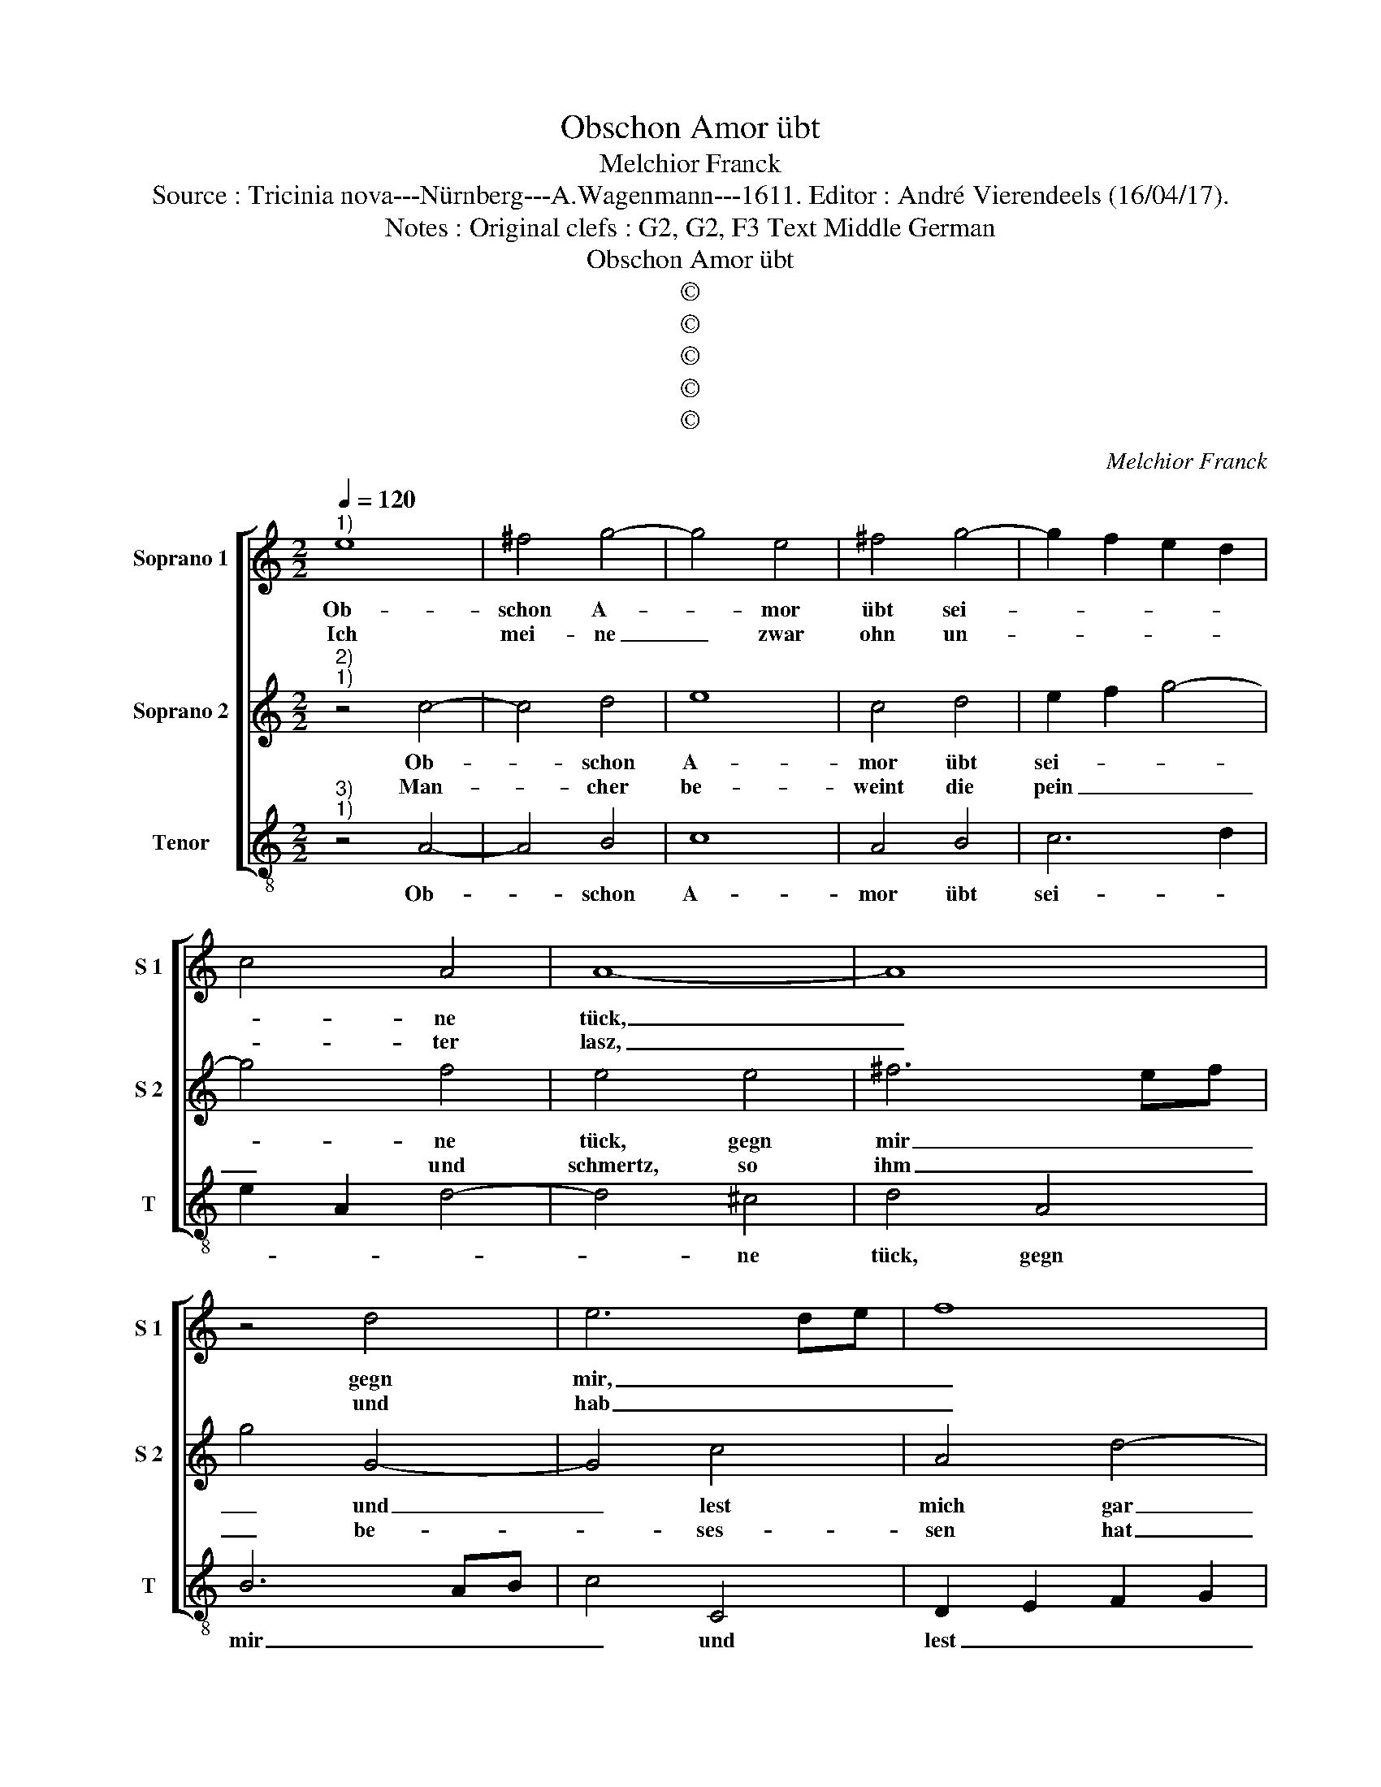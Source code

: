 X:1
T:Obschon Amor übt
T:Melchior Franck
T:Source : Tricinia nova---Nürnberg---A.Wagenmann---1611. Editor : André Vierendeels (16/04/17).
T:Notes : Original clefs : G2, G2, F3 Text Middle German
T:Obschon Amor übt
T:©
T:©
T:©
T:©
T:©
C:Melchior Franck
Z:©
%%score [ 1 2 3 ]
L:1/8
Q:1/4=120
M:2/2
K:C
V:1 treble nm="Soprano 1" snm="S 1"
V:2 treble nm="Soprano 2" snm="S 2"
V:3 treble-8 nm="Tenor" snm="T"
V:1
"^1)" e8 | ^f4 g4- | g4 e4 | ^f4 g4- | g2 f2 e2 d2 | c4 A4 | A8- | A8 | z4 d4 | e6 de | f8 | %11
w: Ob-|schon A-|* mor|übt sei-||* ne|tück,|_|gegn|mir, _ _|_|
w: Ich|mei- ne|_ zwar|ohn un-||* ter|lasz,|_|und|hab _ _|_|
 e4 e4 | A4 d4- | d4 c4 | B4 B4 | ^c4 e4 | g4 d2 f2- | f2 a2 e4 | d8 | e8 | ^f4 g4- | g4 e4 | %22
w: und lest|mich gar|_ _|* kein|glück, kein|lust noch freud|_ er- le-|ben,|so|freut mich|_ doch|
w: stets mei-|ne au-||* gen|nasz, dasz|was- ser drausz|_ thut rin-|nen,|vil|tau- zent|_ seuff-|
 ^f4 g4- | g2 f2 e2 d2 | c4 A4 | A8- | A8 | z4 d4 | e6 de | f8 | e4 e4 | A4 d4- | d4 c4 | B4 B4 | %34
w: im Hert-||* zen|mein,|_|dasz|die _ _|_|lieb, so|mich gnom-||* men|
w: tzer tieff|_ _ _ _|* und|schwer,|_|so|ihm _ _|_|nem Hert-|zen kom-||* men|
 ^c4 e4 | g4 d2 f2- | f2 a2 e4 | d8 |: z2 d2 d2 d2 | e2 g2 c2 f2 | e4 a4- | a2 a2 a2 g2- | %42
w: ein, ob|sie schon ist|_ ver- ge-|ben,|den- noch war|glegt an sol- ches|ort, da|_ es mich nicht|
w: her, angst|und noth ist|_ dar- in-|nen:|Noch lasz ichs|mich nicht fech- ten|an, es|_ lest mich nicht|
 g2 f4 e2 | f4 z2 c2 | c2 c2 d2 d2 | e2 e2 f2 g2 | a2 g4 f2- | f2 e2 d4 | e4 z2 e2 | e2 e2 f4- | %50
w: _ soll reu-|en, eh|ich ab- liek, ich|führ eh fort, und|thätt die lieb|_ ver- neu-|en, all|noth und pein|
w: _ ung- schlaf-|fen, all|pein und schmer- zen|die ich han, gebn|mir we- nig|_ zu schaf-|fen, ick|kan nicht ba-|
 f2 e2 d2 d2 | ^c4 z2 c2 | c2 c2 d4- | d2 c2 _B2 B2 | A4 z2 a2 | a3 g f2 f2 | e4 d2 c2 | %57
w: _ ist mir ein|schertz, er-|frischt mir nur|_ mein gmüth und|hertz, drumb|trau- ren ich ein|stel- le, es|
w: * ben grös- ser|freud, alls|wann ich gnug-|* sam klag mein|Leid, Gott|geb wen es thu|ir- ren, mich|
 c3 B A2 A2 | ^G2 A4 G2 | A8 :| %60
w: trau- re wer da|wöl- * *|le.|
w: thut es nicht ver-|wir- * *|ren.|
V:2
"^2)""^1)" z4 c4- | c4 d4 | e8 | c4 d4 | e2 f2 g4- | g4 f4 | e4 e4 | ^f6 ef | g4 G4- | G4 c4 | %10
w: Ob-|* schon|A-|mor übt|sei- * *|* ne|tück, gegn|mir _ _|_ und|_ lest|
w: Man-|* cher|be-|weint die|pein _ _|_ und|schmertz, so|ihm _ _|_ be-|* ses-|
 A4 d4- | d4 c4- | c4 B4- | B4 A4- |"^#" A2 ^GF G4 |"^-natural" A4 c4 | B6 A2 | A2 d2 ^c4 | d8 | %19
w: mich gar|_ _||* kein|_ _ _ _|glûck, kein|lust noch|freud er- le-|ben,|
w: sen hat|_ _||* sein|_ _ _ _|hertz, ohn|un- ter|lasz thut pla-|gen,|
 z4 c4- | c4 d4 | e8 | c4 d4 | e2 f2 g4- | g4 f4 | e4 e4 | ^f6 ef | g4 G4- | G4 c4 | A4 d4- | %30
w: so|_ freut|mich|doch im|Her- * *|* zen|mein, dasz|die _ _|_ lieb,|_ so|mich gnom-|
w: solch|_ pein|und|schmerz be-|wein _ _|_ ich|nicht, kein|schmerz _ _|_ und|_ pein|mirs hert-|
 d4 c4- | c4 B4- | B4 A4- |"^#" A2 ^GF G4 |"^-natural" A4 c4 | B6 A2 | A2 d2 ^c4 | d8 |: %38
w: ||* men|_ _ _ _|ein, ob|sie schon|ist ver- ge-|ben,|
w: ||* ze|_ _ _ _|bricht, ich|thu mich|nivht be- kla-|gen:|
 z2 A2 B2 d2 | G2 c2 A2 d2 | ^c4 z2 f2- | f2 f4 d2 | e2 f2 g4 | a4 z2 A2 | A2 A2 A2 d2 | %45
w: den- noch war|glegt an sol- ches|ort, da|_ es mich|nicht soll reu-|en, eh|ich ab- liek, ich|
w: All trau- ren|mir ver- geht zu|hand, wenn|_ ich an|dich ge den-|cke, dasz|du die schönst bist|
 d2 ^c2 d2 e2 | f2 ed c3 A | B2 c4 B2 | c2 G2 G2 G2 | A6 G2 | FG A4 G2 | A2 E2 E2 E2 | F6 E2 | %53
w: führ eh fort, und|thätt _ _ _ die|lieb ver- neu-|en, all noth und|pein ist|mir _ _ ein|schertz, er frischt mir|nur mein|
w: inn dem Land, mich|dir _ _ _ zu|ey- gen schen-|cke, die lieb mir|bes- ser|gfal- * * ln|thut, als mein Le-|ben wers|
 DE F4 E2 | F4 z2 c2 | f3 e d2 d2 | ^c4 d2 e2 |"^-natural" e3 d c2 c2 | B2 A2 B4 | A8 :| %60
w: gmüth _ _ und|hertz, drumb|trau- ren ich ein|stel- le, es|trau- re wer da|wöl- * *|le.|
w: noch _ _ so|gut, wer|mir das nit thut|gän- nen, dem|thu all freud zer-|rin- * *|nen.|
V:3
"^3)""^1)" z4 A4- | A4 B4 | c8 | A4 B4 | c6 d2 | e2 A2 d4- | d4 ^c4 | d4 A4 | B6 AB | c4 C4 | %10
w: Ob-|* schon|A-|mor übt|sei- *||* ne|tück, gegn|mir _ _|_ und|
 D2 E2 F2 G2 | A6 G2 | ^F4 G4 | E8- | E4 E4 | A4 A4 | E3 F G2 D2 | F3 G A4 | D8 | z4 A4- | A4 B4 | %21
w: lest _ _ _|_ _|* mich|gar|_ kein|glück, kein|lust _ _ noch|freud ver- le-|ben,|so|_ freut|
 c8 | A4 B4 | c6 d2 | e2 A2 d4- | d4 ^c4 | d4 A4 | B6 AB | c4 C4 | D2 E2 F2 G2 | A6 G2 | ^F4 G4 | %32
w: mich|doch im|Her- *||* zen|mein, dasz|die _ _|_ lieb|so _ _ _|_ _|* mich|
 E8- | E4 E4 | A4 A4 | E3 F G2 D2 | F3 G A4 | D8 |: z2 ^F2 G2 B2 | c2 E2 F2 D2 | A4 F2 F2 | %41
w: gnom-|* men|ein, ob|sie _ _ schon|ist ver- ge-|ben,|den- noch war|glegt an sol- ches|ort, da es|
 F2 A4 _B2 | c4 C4 | F4 z2 F2 |"^b" F2 F2 F2 B2 | G2 A2 D2 C2 | F2 G2 A2 A2 |"^-natural" G8 | %48
w: mich nicht soll|reu- *|en, eh|ich ab- liek, ich|führ eh fort, und|thätt die lieb ver-|neu-|
 C4 z2 c2 | c2 c2 d4- | d2 c2 _B2 B2 | A4 z2 A2 |"^-natural" A2 A2 _B4- | B2 A2 G2 G2 | F4 z2 F2 | %55
w: en, all|noth und pein|_ ist mir ein|schertz, er-|frischt mir nur|_ mein gmüth und|hertz, drumb|
 D3 E F2 D2 | A4 D2 A2 | A3 B c2 A2 | E8 | A8 :| %60
w: trau- ren ich ein|stel- le, es|trau- re wer da|wöl-|le.|


